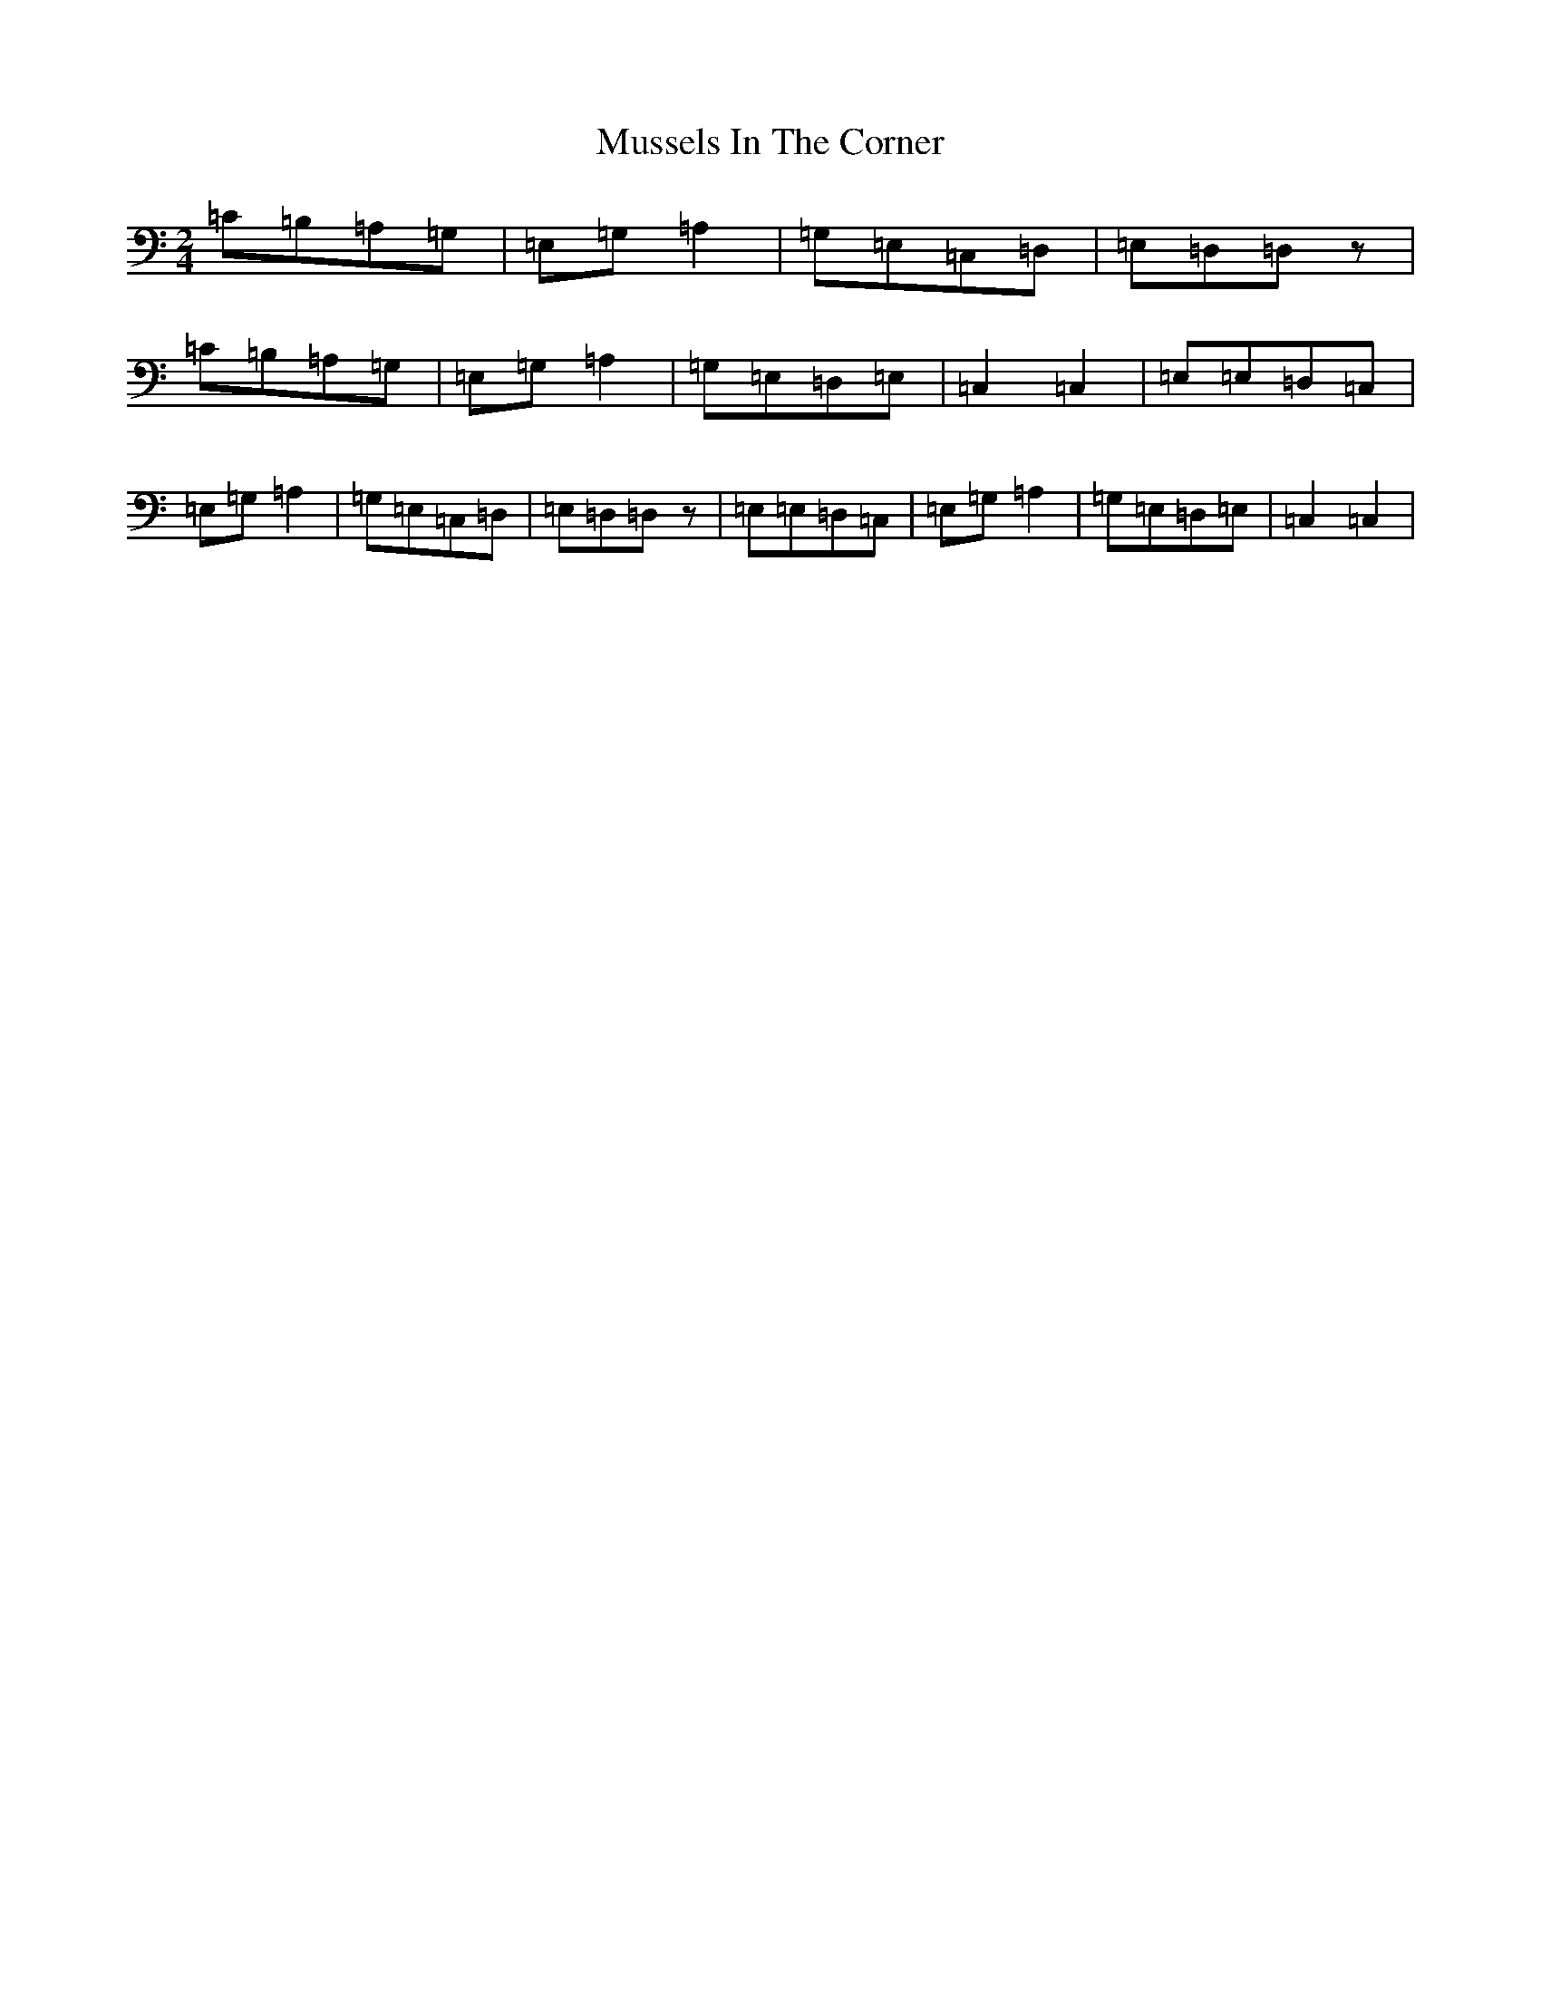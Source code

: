 X: 15112
T: Mussels In The Corner
S: https://thesession.org/tunes/7161#setting7161
R: polka
M:2/4
L:1/8
K: C Major
=C=B,=A,=G,|=E,=G,=A,2|=G,=E,=C,=D,|=E,=D,=D,z|=C=B,=A,=G,|=E,=G,=A,2|=G,=E,=D,=E,|=C,2=C,2|=E,=E,=D,=C,|=E,=G,=A,2|=G,=E,=C,=D,|=E,=D,=D,z|=E,=E,=D,=C,|=E,=G,=A,2|=G,=E,=D,=E,|=C,2=C,2|